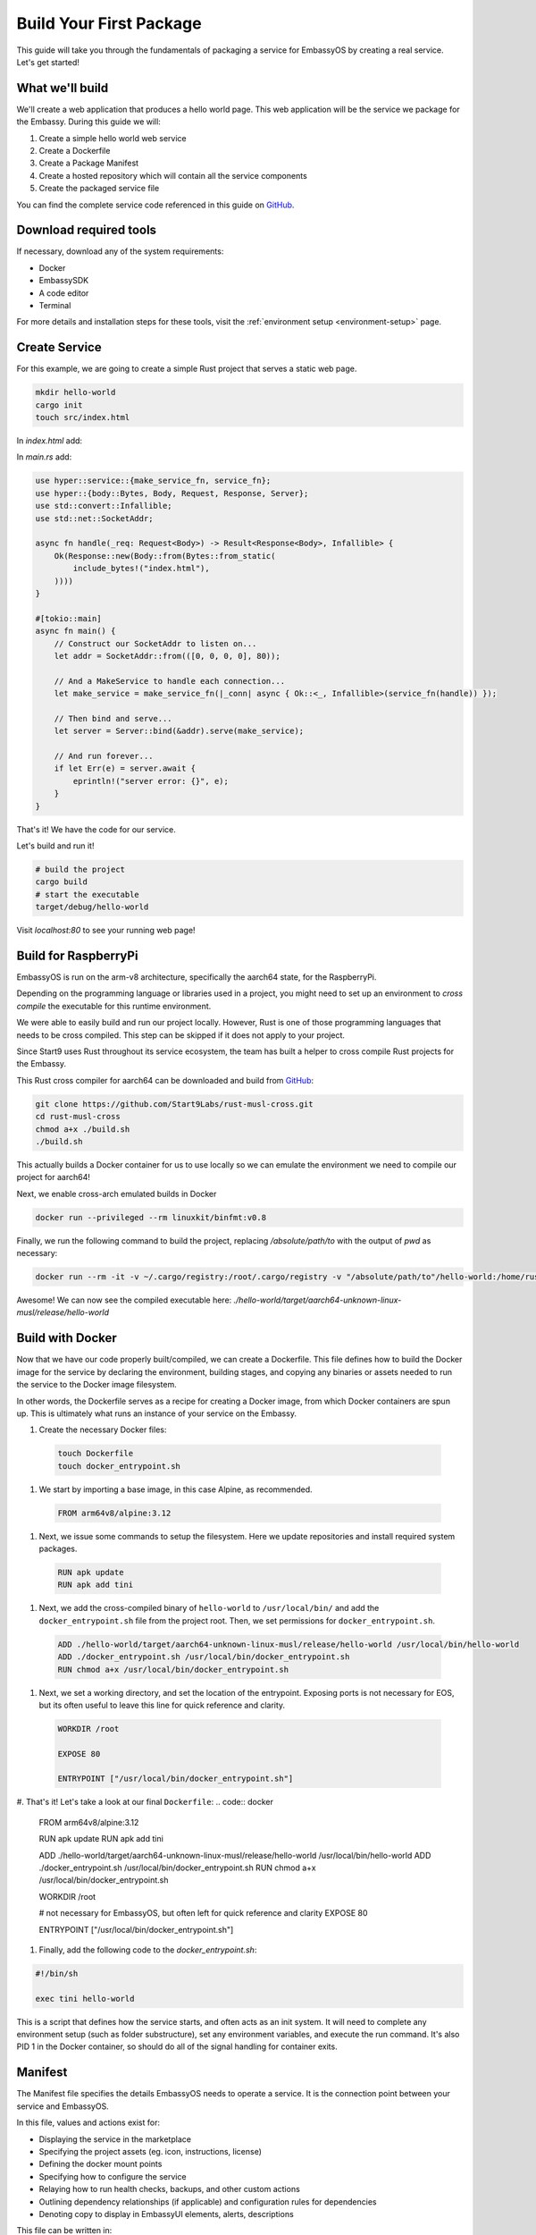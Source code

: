 .. _build-package-example:

========================
Build Your First Package
========================

This guide will take you through the fundamentals of packaging a service for EmbassyOS by creating a real service. Let's get started!

What we'll build
================

We'll create a web application that produces a hello world page. This web application will be the service we package for the Embassy. During this guide we will:

1. Create a simple hello world web service
2. Create a Dockerfile
3. Create a Package Manifest
4. Create a hosted repository which will contain all the service components
5. Create the packaged service file

You can find the complete service code referenced in this guide on `GitHub <https://github.com/Start9Labs/hello-world-wrapper>`_.

Download required tools
=======================

If necessary, download any of the system requirements:

- Docker 
- EmbassySDK
- A code editor
- Terminal

For more details and installation steps for these tools, visit the :ref:`environment setup <environment-setup>` page.


Create Service
==============

For this example, we are going to create a simple Rust project that serves a static web page. 

.. code:: bash

    mkdir hello-world
    cargo init
    touch src/index.html

In `index.html` add:

.. code:: html
    <html>
    <head>
        <title>Hello World!</title>
    </head>
    <body>
        <h1>Hello World!</h1>
    </body>
    </html>

In `main.rs` add:

.. code:: rust

    use hyper::service::{make_service_fn, service_fn};
    use hyper::{body::Bytes, Body, Request, Response, Server};
    use std::convert::Infallible;
    use std::net::SocketAddr;

    async fn handle(_req: Request<Body>) -> Result<Response<Body>, Infallible> {
        Ok(Response::new(Body::from(Bytes::from_static(
            include_bytes!("index.html"),
        ))))
    }

    #[tokio::main]
    async fn main() {
        // Construct our SocketAddr to listen on...
        let addr = SocketAddr::from(([0, 0, 0, 0], 80));

        // And a MakeService to handle each connection...
        let make_service = make_service_fn(|_conn| async { Ok::<_, Infallible>(service_fn(handle)) });

        // Then bind and serve...
        let server = Server::bind(&addr).serve(make_service);

        // And run forever...
        if let Err(e) = server.await {
            eprintln!("server error: {}", e);
        }
    }


That's it! We have the code for our service.

Let's build and run it!

.. code:: bash

    # build the project
    cargo build
    # start the executable
    target/debug/hello-world

Visit `localhost:80` to see your running web page!

Build for RaspberryPi
======================

EmbassyOS is run on the arm-v8 architecture, specifically the aarch64 state, for the RaspberryPi.

Depending on the programming language or libraries used in a project, you might need to set up an environment to *cross compile* the executable for this runtime environment.

We were able to easily build and run our project locally. However, Rust is one of those programming languages that needs to be cross compiled. This step can be skipped if it does not apply to your project.

Since Start9 uses Rust throughout its service ecosystem, the team has built a helper to cross compile Rust projects for the Embassy.

This Rust cross compiler for aarch64 can be downloaded and build from `GitHub <https://github.com/Start9Labs/rust-musl-cross>`_:

.. code:: bash

    git clone https://github.com/Start9Labs/rust-musl-cross.git
    cd rust-musl-cross
    chmod a+x ./build.sh
    ./build.sh

This actually builds a Docker container for us to use locally so we can emulate the environment we need to compile our project for aarch64!


Next, we enable cross-arch emulated builds in Docker

.. code:: bash
    
    docker run --privileged --rm linuxkit/binfmt:v0.8

Finally, we run the following command to build the project, replacing `/absolute/path/to` with the output of `pwd` as necessary:

.. code:: bash

    docker run --rm -it -v ~/.cargo/registry:/root/.cargo/registry -v "/absolute/path/to"/hello-world:/home/rust/src start9/rust-musl-cross:aarch64-musl cargo build --release

Awesome! We can now see the compiled executable here: `./hello-world/target/aarch64-unknown-linux-musl/release/hello-world`

Build with Docker
=================

Now that we have our code properly built/compiled, we can create a Dockerfile. This file defines how to build the Docker image for the service by declaring the environment, building stages, and copying any binaries or assets needed to run the service to the Docker image filesystem. 

In other words, the Dockerfile serves as a recipe for creating a Docker image, from which Docker containers are spun up. This is ultimately what runs an instance of your service on the Embassy.

#. Create the necessary Docker files:

  .. code:: bash

      touch Dockerfile
      touch docker_entrypoint.sh

#. We start by importing a base image, in this case Alpine, as recommended.

  .. code:: docker

    FROM arm64v8/alpine:3.12

#. Next, we issue some commands to setup the filesystem. Here we update repositories and install required system packages.

  .. code:: docker

    RUN apk update
    RUN apk add tini

#. Next, we add the cross-compiled binary of ``hello-world`` to ``/usr/local/bin/`` and add the ``docker_entrypoint.sh`` file from the project root.  Then, we set permissions for ``docker_entrypoint.sh``.

  .. code:: docker

    ADD ./hello-world/target/aarch64-unknown-linux-musl/release/hello-world /usr/local/bin/hello-world
    ADD ./docker_entrypoint.sh /usr/local/bin/docker_entrypoint.sh
    RUN chmod a+x /usr/local/bin/docker_entrypoint.sh

#. Next, we set a working directory, and set the location of the entrypoint. Exposing ports is not necessary for EOS, but its often useful to leave this line for quick reference and clarity.

  .. code:: docker

    WORKDIR /root

    EXPOSE 80

    ENTRYPOINT ["/usr/local/bin/docker_entrypoint.sh"]

#. That's it! Let's take a look at our final ``Dockerfile``:
.. code:: docker

    FROM arm64v8/alpine:3.12

    RUN apk update
    RUN apk add tini

    ADD ./hello-world/target/aarch64-unknown-linux-musl/release/hello-world /usr/local/bin/hello-world
    ADD ./docker_entrypoint.sh /usr/local/bin/docker_entrypoint.sh
    RUN chmod a+x /usr/local/bin/docker_entrypoint.sh

    WORKDIR /root

    # not necessary for EmbassyOS, but often left for quick reference and clarity
    EXPOSE 80

    ENTRYPOINT ["/usr/local/bin/docker_entrypoint.sh"]

#. Finally, add the following code to the `docker_entrypoint.sh`:

.. code:: bash

    #!/bin/sh

    exec tini hello-world

This is a script that defines how the service starts, and often acts as an init system.  It will need to complete any environment setup (such as folder substructure), set any environment variables, and execute the run command. It's also PID 1 in the Docker container, so should do all of the signal handling for container exits.

Manifest
========

The Manifest file specifies the details EmbassyOS needs to operate a service. It is the connection point between your service and EmbassyOS. 

In this file, values and actions exist for:

- Displaying the service in the marketplace
- Specifying the project assets (eg. icon, instructions, license)
- Defining the docker mount points
- Specifying how to configure the service
- Relaying how to run health checks, backups, and other custom actions
- Outlining dependency relationships (if applicable) and configuration rules for dependencies
- Denoting copy to display in EmbassyUI elements, alerts, descriptions

This file can be written in:

- yaml
- toml
- json

Let's create a yaml manifest file for our hello-world project:

.. code:: bash

    touch manifest.yaml

And populate it with the following example manifest:

.. code:: yaml

    # The package identifier used by the OS
    id: hello-world 
    # A human readable service title
    title: "Hello World"
    # Service version - accepts up to four digits, where the last confirms to revisions necessary for EmbassyOS - see documentation: https://github.com/Start9Labs/emver-rs
    version: 0.3.0
    # Release notes for the update - can be a string, paragraph or URL
    release-notes: "Upgrade to EmbassyOS v0.3.0"
    # The type of license for the project. Include the LICENSE in the root of the project directory. A license is required for a Start9 package.
    license: mit
    # The Start9 wrapper repository URL for the package. This repo contains the manifest file (this), any scripts necessary for configuration, backups, actions, or health checks (more below). This key must exist. But could be embedded into the source repository. 
    wrapper-repo: "https://github.com/Start9Labs/hello-world-wrapper"
    # The original project repository URL. There is no upstream repo in this example
    upstream-repo: "https://github.com/Start9Labs/hello-world-wrapper"
    # URL to the support site / channel for the project. This key can be omitted if none exists, or it can link to the original project repository issues.
    support-site: "https://docs.start9.com/"
    # URL to the marketing site for the project. This key can be omitted if none exists, or it can link to the original project repository. 
    marketing-site: "https://start9.com/"
    # The series of commands to build the project into an s9pk for arm64/v8. In this case we are using a Makefile with the simple build command "make".
    build: ["make"]
    # Minimum required version of EmbassyOS
    min-os-version: "0.3.0"
    # Human readable descriptors for the service. These are used throughout the EmbassyOS user interface, primarily in the marketplace.
    description:
    # This is the first description visible to the user in the marketplace.
    short: Example service
    # This description will display with additional details in the service's individual marketplace page
    long: |
        Hello World is a simple example of a service wrapper that launches a web interface to say hello and nothing more.
    # These assets are static files necessary for packaging the service for Start9 (into an s9pk). Each value is a path to the specified asset. If an asset is missing from this list, or otherwise denoted, it will be defaulted to the values denoted below. 
    assets:
        # Default = LICENSE.md
        license: LICENSE
        # Default = icon.png
        icon: icon.png
        # Default = INSTRUCTIONS.md
        instructions: instructions.md
        # Default = image.tar
        docker-images: image.tar
    # The main action for initializing the service. Currently, the only type of action available is docker.
    main:
        # Docker is currently the only action implementation
        type: docker
        # Identifier for the main image volume, which will be used when other actions need to mount to this volume.
        image: main
        # The executable binary for starting the initialization action. For docker actions, this is typically a "docker_entrypoint.sh" file. See the Dockerfile and the docker_entrypoint.sh in this project for additional details.
        entrypoint: "docker_entrypoint.sh"
        # Any arguments that should be passed into the entrypoint executable 
        args: []
        # Specifies where to mount the data volume(s), if there are any. Mounts for pointer dependency volumes are also denoted here. These are necessary if data needs to be read from / written to these volumes. 
        mounts:
            # Specifies where on the service's file system its persistence directory should be mounted prior to service startup
            main: /root
    # Health checks 
    health-checks:
    main:
        name: Web Interface
        description: Ensures the network interface is accessible via HTTP.
        type: docker
        image: main
        entrypoint: "sh"
        args: ["-c", "curl --silent --show-error --fail http://loacalhost:80"]
        # When `inject` is true, the health check will use the main image to run the health check. This is faster as there is no need to spin up an additional docker container
        # When `inject` is false, the health check will use whatever image is specified. This is useful when using a system image with additional utilities to run a health check. If inject=false, then system must equal true
        inject: true
        # Optional if false - indicates if an image that is preloaded onto the system will be used
        system: false
        # Required - valid values are yaml, toml, json
        io-format: json
    # Specifies how to get and set configuration file values for the service. NOTE: This stanza can be left empty (null) if the service has no configuration options.
    config:
    # The config action to run to get the specified config file (default is config.yaml)
        get:
            # The type of implementation to run this action (currently, only Docker is available)
            type: docker
            # The Docker image to run the action command in. This could be the service's main image, or an image that is preloaded onto the system, like compat (which holds compatible helper functions for default functionality)
            image: compat
            # Indicates if an image that is preloaded onto the system will be used
            system: true
            # The initial run command to execute the config get action
            entrypoint: compat
            # Any arguments that need to be passed into the run command
            args:
              - config
              - get
              - /root
              - "/mnt/assets/config_spec.yaml"
            # The locations at which to mount the specified Docker images
            mounts:
                compat: /mnt/assets
                main: /root
            # Required - valid values are yaml, toml, json
            io-format: yaml
    # The config action to run to set the specified config file (default is config.yaml). Details for the keys below are the same as above.
    set:
        type: docker
        image: compat
        system: true
        entrypoint: compat
        args:
          - config
          - set
          - hello-world
          - /root
          - "/mnt/assets/config_rules.yaml"
        mounts:
            compat: /mnt/assets
            main: /root
        io-format: yaml
    # This is a key value map specifying dependent services that this service needs in order to function. The keys are the package id's on which you depend. NOTE: if developing a standalone service, you may leave this stanza as an empty object (the key dependencies is required)
    dependencies:
        # Key must be the package id of another service that exists in the marketplace
        filebrowser:
            # The version range that is acceptable for this dependency
            version: "^2.14.1.1"
            # Describes if the dependency is critical to the service functioning. If the dependency is critical, the service will stop if this dependency is stopped.
            critical: false
            # Specifies the requirement type of the dependency
            requirement:
                # "Opt-out" means the dependency will be required according to the default config. "Opt-in" means the dependency may be required if you change the config. And "required" just means it's always required.
                type: "opt-out"
                # An explanation of how to opt-in or opt-out. This value is optional for type=required
                how: Optionally use the selected dependency
            # Description of the dependency relationship
            description: A dependency that demonstrates the way to configure a dependent service
            # This is a list of rules that levies requirements on the configuration of the dependency and suggests ways to remedy any incompatibilities. Documentation of this feature is outside the scope of this example.
            config: ~
    # This denotes any data, asset, or pointer volumes that should be connected when the "docker run" command is invoked
    volumes:
        # This is the image where files from the project asset directory will go
        main:
            type: data
        # This is an example of an asset volume
        compat:
            type: assets 
    # This specifies how to configure the port mapping for exposing the service over TOR and LAN (if applicable). Many interfaces can be specified depending on the needs of the service. If it can be launched over a Local Area Network connection, specify a `lan-config`. Otherwise, at minimum, a `tor-config` must be specified.
    interfaces:
        # This key is the internal name that the OS will use to configure the interface
        main:
            # A human readable name for display in the UI
            name: Network Interface
            # A descriptive description of what the interface does
            description: Specifies the interface to listen on for HTTP connections.
            tor-config:
                # Port mappings are from the external port to the internal container port
                port-mapping:
                    80: "80"
            # Port mappings are from the external port to the internal container port
            lan-config:
                80:
                    ssl: false
                    internal: 80
            # Denotes if the service has a user interface to display
            ui: true
            # Denotes the protocol specifications used by this interface
            protocols:
              - tcp
              - http
    # Alerts: omitting these will result in using the default alerts in EmbassyOS, except for start, which has no default.
    alerts:
        install-alert: This is an alert that will present before the user installs this service
        uninstall-alert: This is an alert that will present before the user uninstalls this service
        restore-alert: This is an alert that will present before the user restores this service from Embassy backup
        start-alert: This is an alert that will present before the user starts this service
    # Specifies how backups should be run for this service. The default EmbassyOS provided option is to use the duplicity backup library on a system image (compat)
    backup:
        create:
            type: docker
            image: compat
            system: true 
            entrypoint: compat 
            # Arguments to pass into the entrypoint. In this example, the full command run will be: `compat duplicity hello-world /mnt/backup /root/data`
            args: 
              - duplicity
              - hello-world
              - /mnt/backup
              # For duplicity, the backup mount point needs to be something other than `/root`, so we default to `/root/data`
              - /root/data
            mounts:
                # BACKUP is the default volume that is used for backups. This is whatever backup drive is mounted to the device, or a network filesystem.  
                # The value here donates where the mount point will be. The backup drive is mounted to this location.
                BACKUP: "/mnt/backup" 
                main: "/root"
        restore:
            type: docker
            image: compat
            system: true
            entrypoint: compat
            args:
              - duplicity
              - hello-world
              - /root/data
              - /mnt/backup
            mounts:
                BACKUP: "/mnt/backup"
                main: "/root"
    # Commands that can be issued from the UI. NOTE: if no actions are required, this section can be left as an empty object 
    actions:
    hello-world-action:
        name: Hello World Action
        description: A description that describes what the action will accomplish.
        warning: |
        A warning message indicating and potential dangers associated with the action
        # Indicates what state the service can be in while executing the action
        allowed-statuses:
          - running
        # Defines how the action is run
        implementation:
            type: docker
            image: main
            entrypoint: sh
            args: ["-c", "echo 'hello-world'"]
            # Same as note on health-checks
            inject: true
            # Required - valid values are yaml, toml, json
            io-format: json


Instructions
============

An instructions file is a convenient way to share any steps users should take to setup or interact with your service. This file gets displayed within an EmbassyUI component and should be written in `Markdown <https://www.markdownguide.org/>`_ language. 

Let's add instructions to our hello world project:

.. code:: bash

    touch instructions.md

And add the following code to the file:

.. code:: bash
    
    # Instructions for Hello World

    Instructions go here.  These appear to the user in the UI on the Service page under 'Instructions.'

License
=======

Start9 ensures that the proper license is displayed for all open source software running on an EmbassyOS platform. Let's make sure to include the full open source license so users can view the distribution permissions of your service, among other licensing details.

The name and location of this file should be specified in the `assets.license` section of the Manifest. The default value if not specified is `LICENSE`, located in the root of the project folder.

.. code:: bash

    touch ./hello-world/LICENSE

Icon
====

Icons are displayed throughout the EmbassyUI to reference to your service.

Simply add the icon file to the root of the project directory. The icon file can be named anything, but this must be specified in the `assets.icon` section of the Manifest. The default filename the SDk looks for when packaging the service assets is `icon.png`.

.. code:: bash

    mv /local/path/to/icon ./hello-world/icon.png

Package into s9pk
=================

We now have all of the necessary components to package the service into the format needed for the OS. This format is a custom filetype with an extension of `.s9pk`, short for Start9 Package. 

To package all components into an `.s9pk`, run the following command from the root of your project directory:

.. code:: bash

    embassy-sdk pack

Let's also make sure to verify the validity of the package:

.. code:: bash

    embassy-sdk verify s9pk /path/to/hello-world.s9pk

If anything goes wrong, an error message will indicate the missing component or other failure.

That's it!

Wrapper Repo
============

In order for the Start9 team to review your package for submission to the Start9 Marketplace, we ask that you create a wrapper repository for the project and its components. Let's do that for our hello-world service.

For a quick start convenience, Start9 has made the finalized version of the `hello-world-wrapper <https://github.com/Start9Labs/hello-world-wrapper>`_ available as a *GitHub template*. Clicking "Use this template" in that repository will clone the entire contents to a specified location. Each file will still have to be manually edited to reflect the changes necessary for your service. 

If you want to proceed from scratch, follow these steps:

1. In GitHub, create a new public repository with the name "hello-world-wrapper" under your user profile. Go ahead and select the options to include a README file and a .gitignore file. You can always add these files later too.

2. Once the hosted repository is created, select the "Code" dropdown to copy the https or ssh URL for the repository. If you do not have git setup locally, follow the :ref:`setup steps <environment-setup#git>` first. 

    .. code:: bash

        git clone https://github.com/<username>/hello-world-wrapper.git
        cd hello-world-wrapper


3. Include the `hello-world` project in the wrapper repo. It can either be included directly, or it can be hosted separately. If it is hosted separately, it should be included as a `git submodule <https://git-scm.com/book/en/v2/Git-Tools-Submodules>`_ within the wrapper repository:

    .. code:: bash

        git submodule add <link_to_source_project>

4. Edit the `.gitignore` file to include the `.s9pk` file and `image.tar` bundle. This will exclude these files from being published remotely, as they can be large or binary representations.

    .. code:: bash

        hello-world.s9pk
        image.tar

5. Move the Dockerfile, docker_entrypoint.sh, LICENSE, icon, and Manifest to the root of the wrapper repository. At the end, your project structure should look similar to this:

    .. code:: bash

        ├── Dockerfile
        ├── LICENSE
        ├── Makefile
        ├── README.md
        ├── assets
        │   └── compat
        │       ├── config_rules.yaml
        │       └── config_spec.yaml
        ├── docker_entrypoint.sh
        ├── hello-world
        │   ├── Cargo.lock
        │   ├── Cargo.toml
        │   ├── src
        │   │   ├── index.html
        │   │   └── main.rs
        │   └── target
        │       ├── aarch64-unknown-linux-musl
        │       ├── debug
        │       └── release
        ├── hello-world.s9pk
        ├── icon.png
        ├── image.tar
        ├── instructions.md
        └── manifest.yaml

Makefile
========

For convenience and repeatability, let's combine all of these commands into a Makefile. Then, we can use `make <https://www.gnu.org/software/make/>`_ to rebuild our project quickly. 

.. code:: bash

    touch Makefile

1. Add the build rule with the target executable as the key, including a list of dependencies needed to build the target file. In this case, the `hello-world` binary compiled for aarch is the target, and the dependencies are the hello-world source files needed to compile this binary:

    .. code:: bash

        HELLO_WORLD_SRC := $(shell find ./hello-world/src) hello-world/Cargo.toml hello-world/Cargo.lock

        hello-world/target/aarch64-unknown-linux-musl/release/hello-world: $(HELLO_WORLD_SRC)
            docker run --rm -it -v ~/.cargo/registry:/root/.cargo/registry -v "$(shell pwd)"/hello-world:/home/rust/src start9/rust-musl-cross:aarch64-musl cargo build --release

2. Add the step to build the Docker image. Here, the target is the Docker `image.tar` artifact, and the dependencies are the Dockerfile, docker_entrypoint.sh, and the aarch64 compiled hello-world executable:

    .. code:: bash

        image.tar: Dockerfile docker_entrypoint.sh hello-world/target/aarch64-unknown-linux-musl/release/hello-world
            DOCKER_CLI_EXPERIMENTAL=enabled docker buildx build --tag start9/hello-world/main:$(VERSION) --platform=linux/arm64 -o type=docker,dest=image.tar .

3. Next, add the step for building the `s9pk` package, with the `hello-world.s9pk` as the target, and all the component files as the dependencies:

    .. code:: bash

        ASSETS := $(shell yq e '.assets.[].src' manifest.yaml)

        hello-world.s9pk: manifest.yaml assets/compat/config_spec.yaml assets/compat/config_rules.yaml image.tar instructions.md $(ASSET_PATHS)
         	embassy-sdk pack

4. Then, add the step to verify the package: 

    .. code:: bash

        S9PK_PATH=$(shell find . -name hello-world.s9pk -print)

        verify: hello-world.s9pk $(S9PK_PATH)
         	embassy-sdk verify s9pk $(S9PK_PATH)

5. Add steps to clean up the Makefile build artifacts when you want to build from a fresh slate: 

    .. code:: bash

        clean:
         	rm -f image.tar
         	rm -f hello-world.s9pk

6. Finally, add the `all` make target.

    .. code:: bash

        all: verify

    This serves as the entrypoint to build multiple targets, which we have in this case. When the `make` command is invoked here, it looks for the "verify" target. Since the "verify" target depends on the "hello-world.s9pk" target, make then runs this target. It continues down this graph until the first target and its dependencies are satisfied, then works its way back up. The final output of this Makefile is the `image.tar` and `hello-world.s9pk` files.

That's it! Our completed Makefile looks like this:

.. code:: make

    ASSETS := $(shell yq e '.assets.[].src' manifest.yaml)
    ASSET_PATHS := $(addprefix assets/,$(ASSETS))
    VERSION := $(shell yq e ".version" manifest.yaml)
    HELLO_WORLD_SRC := $(shell find ./hello-world/src) hello-world/Cargo.toml hello-world/Cargo.lock
    S9PK_PATH=$(shell find . -name hello-world.s9pk -print)

    # delete the target of a rule if it has changed and its recipe exits with a nonzero exit status
    .DELETE_ON_ERROR:

    all: verify

    verify: hello-world.s9pk $(S9PK_PATH)
        embassy-sdk verify s9pk $(S9PK_PATH)

    clean:
        rm -f image.tar
        rm -f hello-world.s9pk

    hello-world.s9pk: manifest.yaml assets/compat/config_spec.yaml assets/compat/config_rules.yaml image.tar instructions.md $(ASSET_PATHS)
        embassy-sdk pack

    image.tar: Dockerfile docker_entrypoint.sh hello-world/target/aarch64-unknown-linux-musl/release/hello-world
        DOCKER_CLI_EXPERIMENTAL=enabled docker buildx build --tag start9/hello-world/main:$(VERSION) --platform=linux/arm64 -o type=docker,dest=image.tar .

    hello-world/target/aarch64-unknown-linux-musl/release/hello-world: $(HELLO_WORLD_SRC)
        docker run --rm -it -v ~/.cargo/registry:/root/.cargo/registry -v "$(shell pwd)"/hello-world:/home/rust/src start9/rust-musl-cross:aarch64-musl cargo build --release

Install on EmbassyOS
====================

Now that we have a process for iterating on producing a valid package for EmbassyOS, let's try to load it onto an Embassy device! If you do not have one, you can either :ref:`purchase <purchasing>` a device or build one using our :ref:`DIY guide <diy>`. 

1. First, generate an ssh key for the Embassy:

    .. code:: bash

        ssh-keygen -t ed25519
        # Press Enter to leave filename as default
        # Press Enter to leave password empty
        # Press Enter to confirm password is empty
        # Copy file contents to clipboard. This is your ssh pubkey.
        pbcopy .ssh/id_ed25519.pub 

2. On an Embassy device, enter the ssh pubkey into your SSH settings:

    #. Click on Embassy in the menu
    #. Click on SSH under SETTINGS
    #. Click on + Add new key
    #. Paste pubkey from clipboard 
 
3. Copy the `hello-world.s9pk` to the Embassy device:

    .. code:: bash

        # Confirm you can ssh into your Embassy
        ssh root@<lan-url>
        # Log out of Embassy SSH session
        exit

        scp <package-id>.s9pk ssh root@<lan-url>:/working/directory/path

        eg. scp hello-world.s9pk ssh root@embassy-12345678.local:/root

4. Finally, install the package on an Embassy device:

    .. code:: bash

        ssh root@<lan-url>
        # log in to the command line interface using the Embassy password
        embassy-cli auth login
        embassy-cli package install hello-world.s9pk

Congratulations! You have successfully created and installed a package you created onto EmbassyOS. The package should now be viewable in the "Services" tab in EmbassyUI.

From here, you can play with viewing the results of your Manifest file settings, such as config, actions, interfaces, health checks, etc. You can also view the logs of your service right in the UI!

In order to verify your service is functioning as expected:

- Ensure your service is in "Running" state
- Make sure there are no apparent errors or warnings in the logs
- Ensure each UI component renders as expected:
  - Instructions
  - Config
  - Properties
  - Actions
  - Interfaces
  - Marketplace listing
  - Donation
- Launch or use your service in the intended way and make sure all aspects function 

Get help
========

If you get stuck or are having issues debugging why your service is not packaging or running as expected, reach out to our community `dev chat <https://matrix.to/#/#community-dev:matrix.start9labs.com>`_ with questions.

Submission Process
==================

When you have built and tested your project for EmbassyOS, please send Start9 a submission to dev@start9labs.com with a link to the wrapper repository. After being reviewed for security and compatibility, the service will be deployed to the Start9 Marketplace and available for all EmbassyOS users to download.

If you are deploying to an alternative marketplace, please shout it out in our community channels!
